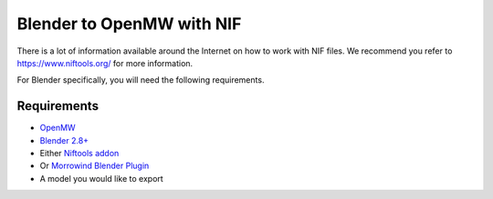 ##########################
Blender to OpenMW with NIF
##########################

There is a lot of information available around the Internet on how to work with NIF files. We recommend you refer to https://www.niftools.org/ for more information.

For Blender specifically, you will need the following requirements.

Requirements
------------
* `OpenMW <https://openmw.org/downloads/>`_
* `Blender 2.8+ <https://www.blender.org/download/>`_
* Either `Niftools addon <https://github.com/niftools/blender_niftools_addonr>`_
* Or `Morrowind Blender Plugin <https://blender-morrowind.readthedocs.io/en/latest/index.html>`_
* A model you would like to export


